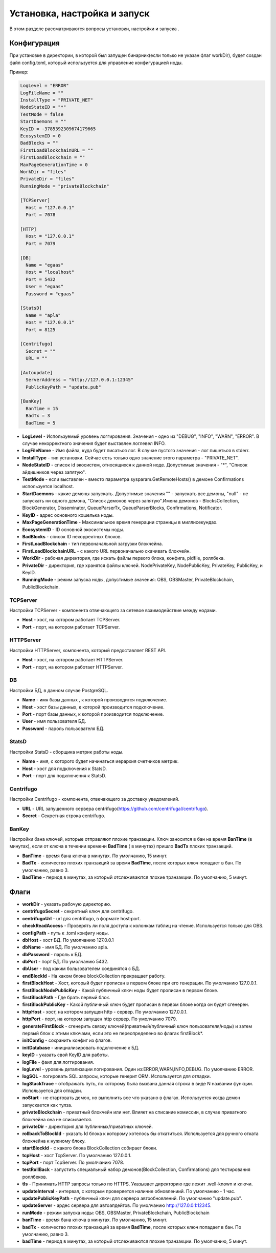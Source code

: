 ################################################################################
Установка, настройка и запуск
################################################################################
В этом разделе рассматриваются вопросы установки, настройки и запуска .

********************************************************************************
Конфигурация
********************************************************************************
При установке в директории, в которой был запущен бинарник(если только не указан флаг workDir), будет создан файл
config.toml, который используется для управление конфигурацией ноды.

Пример:

.. code::

        LogLevel = "ERROR"
        LogFileName = ""
        InstallType = "PRIVATE_NET"
        NodeStateID = "*"
        TestMode = false
        StartDaemons = ""
        KeyID = -3785392309674179665
        EcosystemID = 0
        BadBlocks = ""
        FirstLoadBlockchainURL = ""
        FirstLoadBlockchain = ""
        MaxPageGenerationTime = 0
        WorkDir = "files"
        PrivateDir = "files"
        RunningMode = "privateBlockchain"

        [TCPServer]
          Host = "127.0.0.1"
          Port = 7078

        [HTTP]
          Host = "127.0.0.1"
          Port = 7079

        [DB]
          Name = "egaas"
          Host = "localhost"
          Port = 5432
          User = "egaas"
          Password = "egaas"

        [StatsD]
          Name = "apla"
          Host = "127.0.0.1"
          Port = 8125

        [Centrifugo]
          Secret = ""
          URL = ""

        [Autoupdate]
          ServerAddress = "http://127.0.0.1:12345"
          PublicKeyPath = "update.pub"
          
        [BanKey]
          BanTime = 15     
          BadTx = 3
          BadTime = 5

* **LogLevel** - Используемый уровень логгирования. Значения - одно из "DEBUG", "INFO", "WARN", "ERROR". В случае некорректного значения будет выставлен логлевел INFO.

* **LogFileName** - Имя файла, куда будет писаться лог. В случае пустого значения - лог пишеться в stderr.

* **InstallType** - тип установки. Сейчас есть только одно значение этого параметра - "PRIVATE_NET".

* **NodeStateID** - список id экосистем, относящихся к данной ноде. Допустимые значения - "*", "Список айдишников через запятую".

* **TestMode** - если выставлен - вместо параметра sysparam.GetRemoteHosts() в демоне Confirmations используется localhost.

* **StartDaemons** - какие демоны запускать. Допустимые значения "" - запускать все демоны, "null" - не запускать ни одного демона, "Список демонов через запятую".Имена демонов - BlocksCollection, BlockGenerator, Disseminator, QueueParserTx, QueueParserBlocks, Confirmations, Notificator.

* **KeyID** - адрес основного кошелька ноды.

* **MaxPageGenerationTime** - Максимальное время генерации страницы в миллисекундах.

* **EcosystemID** - ID основной экосистемы ноды.

* **BadBlocks** - список ID некорректных блоков.

* **FirstLoadBlockchain** - тип первоначальной загрузки блокчейна.

* **FirstLoadBlockchainURL** - с какого URL первоначально скачивать блокчейн.

* **WorkDir** - рабочая директория, где искать файлы первого блока, конфига, pidfile, роллбека.

* **PrivateDir** -  директория, где хранятся файлы ключей. NodePrivateKey, NodePublicKey, PrivateKey, PublicKey, и KeyID.

* **RunningMode** - режим запуска ноды, допустимые значения: OBS, OBSMaster, PrivateBlockchain, PublicBlockchain.

-----------------------------------------------------------
TCPServer
-----------------------------------------------------------
Настройки TCPServer - компонента отвечающего за сетевое взаимодействие между нодами.

* **Host** - хост, на котором работает TCPServer.
* **Port** - порт, на котором работает TCPServer.


-----------------------------------------------------------
HTTPServer
-----------------------------------------------------------
Настройки HTTPServer, компонента, который предоставляет REST API.

* **Host** - хост, на котором работает HTTPServer.
* **Port** - порт, на котором работает HTTPServer.

-----------------------------------------------------------
DB
-----------------------------------------------------------
Настройки БД, в данном случае PostgreSQL.

* **Name** - имя базы данных , к которой производится подключение.
* **Host** - хост базы данных, к которой производится подключение.
* **Port** - порт базы данных, к которой производится подключение.
* **User** - имя пользователя БД.
* **Password**  -  пароль пользователя БД.

------------------------------------------------------------
StatsD
------------------------------------------------------------
Настройки StatsD - сборщика метрик работы ноды.

* **Name** - имя, с которого будет начинаться иерархия счетчиков метрик.
* **Host** - хост для подключения к StatsD.
* **Port** - порт для подключения к StatsD.

-------------------------------------------------------------
Centrifugo
-------------------------------------------------------------
Настройки Centrifugo - компонента, отвечающего за доставку уведомлений.

* **URL** - URL запущенного сервера centrifugo(https://github.com/centrifugal/centrifugo).
* **Secret** - Секретная строка centrifugo.

-------------------------------------------------------------
BanKey
-------------------------------------------------------------
Настройки бана ключей, которые отправляют плохие транзакции. Ключ заносится в бан на время **BanTime** (в минутах), если от ключа в течении времени **BadTime** ( в минутах) пришло **BadTx** плохих транзакций.

* **BanTime** - время бана ключа в минутах. По умолчанию, 15 минут.
* **BadTx** - количество плохих транзакций за время **BadTime**, после которых ключ попадает в бан. По умолчанию, равно 3.
* **BadTime** - период в минутах, за который отслеживаются плохие транзакции. По умолчанию, 5 минут.

*****************************************************************
Флаги
*****************************************************************

* **workDir** - указать рабочую директорию.
* **centrifugoSecret** - секретный ключ для centrifugo.
* **centrifugoUrl** - url для centrifugo, в формате host:port.
* **checkReadAccess** - Проверять ли поля доступа к колонкам таблиц на чтение. Используется только для OBS.
* **configPath** - путь к .toml конфигу ноды.
* **dbHost** - хост БД. По умолчанию 127.0.0.1
* **dbName** - имя БД. По умолчанию apla.
* **dbPassword** - пароль к БД.
* **dbPort** - порт БД. По умолчанию 5432.
* **dbUser**  - под каким бользователем соединятся с БД.
* **endBlockId** - На каком блоке blockCollection прекращает работу.
* **firstBlockHost** - Хост, который будет прописан в первом блоке при его генерации. По умолчанию 127.0.0.1.
* **firstBlockNodePublicKey** - Какой публичный ключ ноды будет прописан в первом блоке.
* **firstBlockPath** - Где брать первый блок.
* **firstBlockPublicKey** - Какой публичный ключ будет прописан в первом блоке когда он будет сгенерен.
* **httpHost** - хост, на котором запущен http - сервер. По умолчанию 127.0.0.1.
* **httpPort** - порт, на котором запущен http сервер. По умолчанию 7079.
* **generateFirstBlock** - сгенерить связку ключей(приватный/публичный ключ пользователя/ноды) и затем первый блок с этими ключами, если это не переопределено во флагах firstBlock*.
* **initConfig** - сохранить конфиг из флагов.
* **initDatabase** - инициализировать подключение к БД.
* **keyID** - указать свой KeyID для работы.
* **logFile** - фаил для логгирования.
* **logLevel** - уровень детализации логирования.  Один из:ERROR,WARN,INFO,DEBUG. По умолчанию ERROR.
* **logSQL** - логировать SQL запросы, которые генерит ORM. Используется для отладки.
* **logStackTrace** - отображать путь, по которому была вызвана данная строка в виде N названии функции. Используется для отладки.
* **noStart** - не стартовать демон, но выполнить все что указано в флагах. Используется когда демон запускается как тулза.
* **privateBlockchain** - приватный блокчейн или нет. Влияет на списание комиссии, в случае приватного блокчейна она не списывается.
* **privateDir** - директория для публичных/приватных ключей.
* **rollbackToBlockId** - указать Id блока к которому хотелось бы откатиться. Используется для ручного отката блокчейна к нужному блоку.
* **startBlockId** - с какого блока BlockCollection собирает блоки.
* **tcpHost** - хост TcpServer. По умолчанию 127.0.0.1.
* **tcpPort** - порт TcpServer. По умолчанию 7078.
* **testRollBack** - запустить специальный набор демонов(BlockCollection, Confirmations) для тестирования роллбеков. 
* **tls** - Принимать HTTP запросы только по HTTPS. Указывает директорию где лежит .well-known и ключи.
* **updateInterval** - интервал, с которым проверяется наличие обновлениий. По умолчанию - 1 час.
* **updatePublicKeyPath** - публичный ключ для сервера автообновлений. По умолчанию "update.pub".
* **updateServer** - ардес сервера для автоапдейтов. По умолчанию http://127.0.0.1:12345.
* **runMode** - режим запуска ноды: OBS, OBSMaster, PrivateBlockchain, PublicBlockchain
* **banTime** - время бана ключа в минутах. По умолчанию, 15 минут.
* **badTx** - количество плохих транзакций за время **BadTime**, после которых ключ попадает в бан. По умолчанию, равно 3.
* **badTime** - период в минутах, за который отслеживаются плохие транзакции. По умолчанию, 5 минут.
